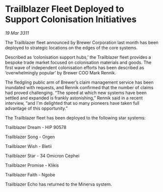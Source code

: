 * Trailblazer Fleet Deployed to Support Colonisation Initiatives

/19 Mar 3311/

The Trailblazer fleet announced by Brewer Corporation last month has
been deployed to strategic locations on the edges of the core systems.

Described as ‘colonisation support hubs,’ the Trailblazer fleet
provides a bespoke trade market focused on colonisation materials and
goods. The first wave of independent colonisation efforts has been
described as ‘overwhelmingly popular’ by Brewer COO Mark Rennik.

The fledgling public arm of Brewer’s claim management service has been
inundated with requests, and Rennik confirmed that the number of
claims had proved challenging. “The speed at which new systems have
been settled and expanded is frankly astonishing,” Rennik said in a
recent interview, “and I'm delighted that so many pioneers have taken
full advantage of this opportunity.”

The Trailblazer fleet has been deployed to the following star systems:

Trailblazer Dream - HIP 90578

Trailblazer Song - Orgen

Trailblazer Wish - Bletii

Trailblazer Star - 34 Omicron Cephei

Trailblazer Promise - Klikis

Trailblazer Faith - Ngobe

Trailblazer Echo has returned to the Minerva system.
